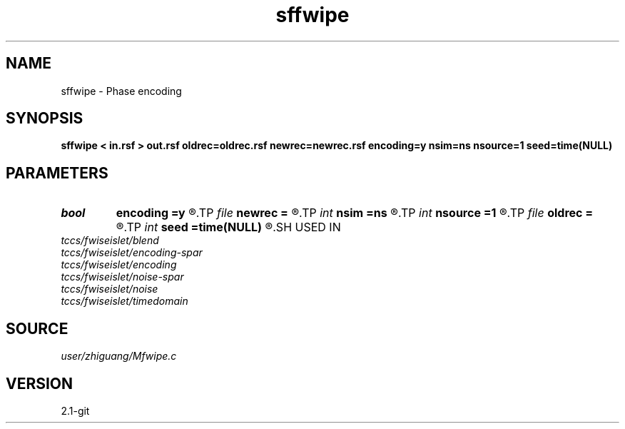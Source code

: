 .TH sffwipe 1  "APRIL 2019" Madagascar "Madagascar Manuals"
.SH NAME
sffwipe \- Phase encoding 
.SH SYNOPSIS
.B sffwipe < in.rsf > out.rsf oldrec=oldrec.rsf newrec=newrec.rsf encoding=y nsim=ns nsource=1 seed=time(NULL)
.SH PARAMETERS
.PD 0
.TP
.I bool   
.B encoding
.B =y
.R  [y/n]
.TP
.I file   
.B newrec
.B =
.R  	auxiliary output file name
.TP
.I int    
.B nsim
.B =ns
.R  
.TP
.I int    
.B nsource
.B =1
.R  	check
.TP
.I file   
.B oldrec
.B =
.R  	auxiliary input file name
.TP
.I int    
.B seed
.B =time(NULL)
.R  
.SH USED IN
.TP
.I tccs/fwiseislet/blend
.TP
.I tccs/fwiseislet/encoding-spar
.TP
.I tccs/fwiseislet/encoding
.TP
.I tccs/fwiseislet/noise-spar
.TP
.I tccs/fwiseislet/noise
.TP
.I tccs/fwiseislet/timedomain
.SH SOURCE
.I user/zhiguang/Mfwipe.c
.SH VERSION
2.1-git
